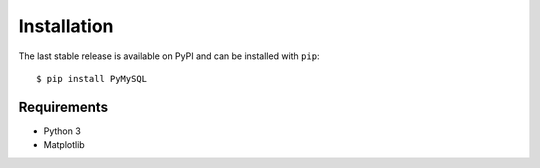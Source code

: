============
Installation
============

The last stable release is available on PyPI and can be installed with ``pip``::

   $ pip install PyMySQL

Requirements
-------------

* Python 3
* Matplotlib
